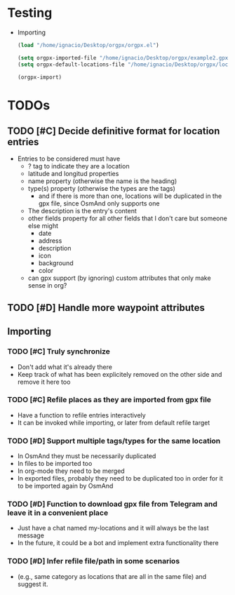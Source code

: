 * Testing
  - Importing
    #+begin_src emacs-lisp
      (load "/home/ignacio/Desktop/orgpx/orgpx.el")

      (setq orgpx-imported-file "/home/ignacio/Desktop/orgpx/example2.gpx")
      (setq orgpx-default-locations-file "/home/ignacio/Desktop/orgpx/locations.org")

      (orgpx-import)
    #+end_src


* TODOs
** TODO [#C] Decide definitive format for location entries
   - Entries to be considered must have
     - ? tag to indicate they are a location
     - latitude and longitud properties
     - name property (otherwise the name is the heading)
     - type(s) property (otherwise the types are the tags)
       - and if there is more than one, locations will be duplicated in
         the gpx file, since OsmAnd only supports one
     - The description is the entry's content
     - other fields property for all other fields that I don't care
       but someone else might
       - date
       - address
       - description
       - icon
       - background
       - color
     - can gpx support (by ignoring) custom attributes that only make sense in org?
** TODO [#D] Handle more waypoint attributes
** Importing
*** TODO [#C] Truly synchronize
    - Don't add what it's already there
    - Keep track of what has been explicitely removed on the other
      side and remove it here too
*** TODO [#C] Refile places as they are imported from gpx file
    - Have a function to refile entries interactively
    - It can be invoked while importing, or later from default refile target
*** TODO [#D] Support multiple tags/types for the same location
    - In OsmAnd they must be necessarily duplicated
    - In files to be imported too
    - In org-mode they need to be merged
    - In exported files, probably they need to be duplicated too in
      order for it to be imported again by OsmAnd
*** TODO [#D] Function to download gpx file from Telegram and leave it in a convenient place
    - Just have a chat named my-locations and it will always be the last message
    - In the future, it could be a bot and implement extra
      functionality there
*** TODO [#D] Infer refile file/path in some scenarios
    - (e.g., same category as locations that are all in the same file)
      and suggest it.
